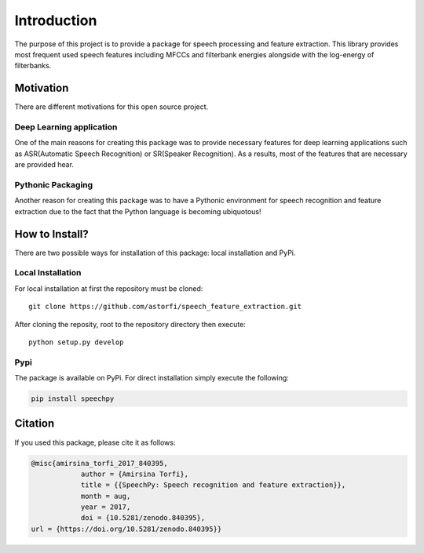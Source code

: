 Introduction
============

The purpose of this project is to provide a package for speech processing and
feature extraction. This library provides most frequent used speech features including MFCCs and filterbank energies alongside with the log-energy of filterbanks.


.. image:: ../_static/img/speech.gif
   :height: 200px
   :width: 400 px
   :scale: 100 %
   :alt: alternate text
   :align: center

-----------
Motivation
-----------

There are different motivations for this open source project.

~~~~~~~~~~~~~~~~~~~~~~~~~
Deep Learning application
~~~~~~~~~~~~~~~~~~~~~~~~~

One of the main reasons for creating this package was to provide necessary features for deep learning applications such as ASR(Automatic Speech Recognition) or SR(Speaker Recognition).
As a results, most of the features that are necessary are provided hear.

~~~~~~~~~~~~~~~~~~~
Pythonic Packaging
~~~~~~~~~~~~~~~~~~~

Another reason for creating this package was to have a Pythonic environment for
speech recognition and feature extraction due to the fact that the Python language
is becoming ubiquotous!


----------------------
How to Install?
----------------------

There are two possible ways for installation of this package: local installation and PyPi.

~~~~~~~~~~~~~~~~~~~
Local Installation
~~~~~~~~~~~~~~~~~~~

For local installation at first the repository must be cloned::

	  git clone https://github.com/astorfi/speech_feature_extraction.git


After cloning the reposity, root to the repository directory then execute::

    python setup.py develop

~~~~~
Pypi
~~~~~

The package is available on PyPi. For direct installation simply execute the following:


.. code-block:: shell

     pip install speechpy

--------
Citation
--------

If you used this package, please cite it as follows:

.. code:: bash

	    @misc{amirsina_torfi_2017_840395,
         		author = {Amirsina Torfi},
        		title = {{SpeechPy: Speech recognition and feature extraction}},
         		month = aug,
         		year = 2017,
        		doi = {10.5281/zenodo.840395},
            url = {https://doi.org/10.5281/zenodo.840395}}
